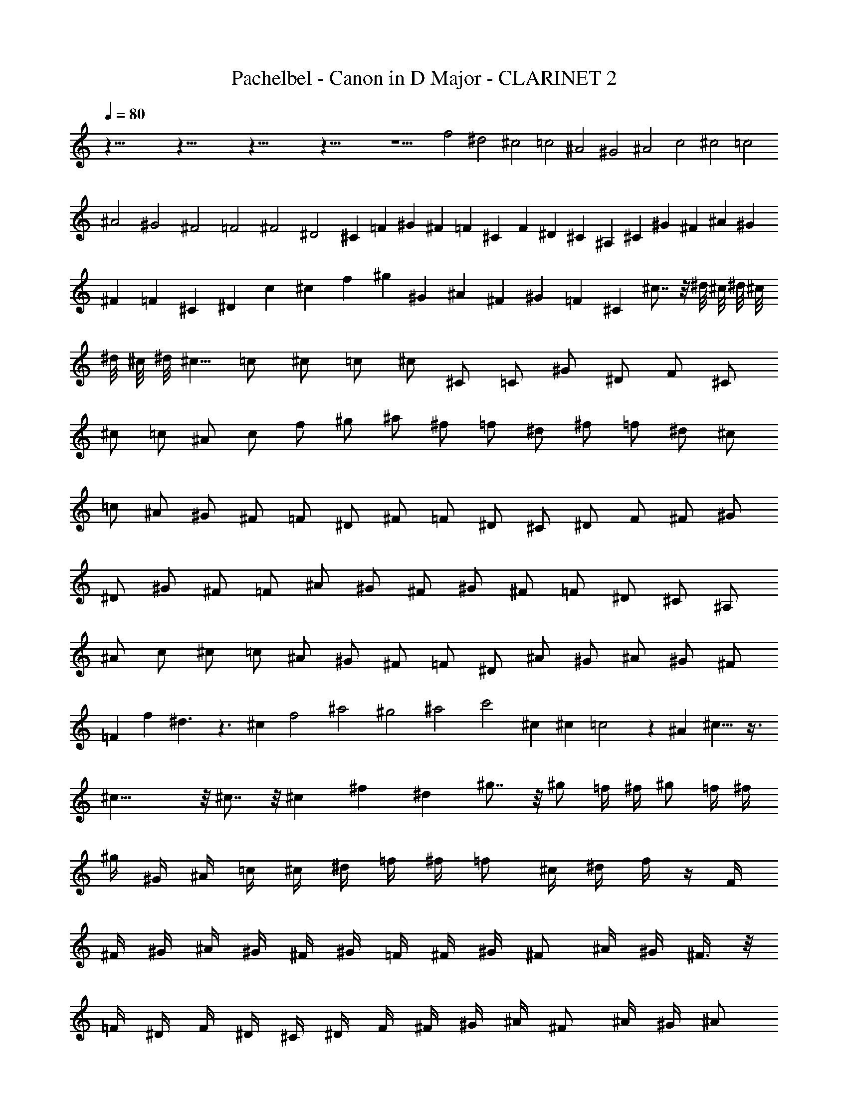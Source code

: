 X:1
T:Pachelbel - Canon in D Major - CLARINET 2
Z:Figgy - Elendilmir
L:1/4
Q:80
K:C
z85/8 z85/8 z85/8 z85/8 z11/2 f2 ^d2 ^c2 =c2 ^A2 ^G2 ^A2 c2 ^c2 =c2
^A2 ^G2 ^F2 =F2 ^F2 ^D2 ^C =F ^G ^F =F ^C F ^D ^C ^A, ^C ^G ^F ^A ^G
^F =F ^C ^D c ^c f ^g ^G ^A ^F ^G =F ^C ^c7/8 z/8 ^d/8 ^c/8 ^d/8 ^c/8
^d/8 ^c/8 ^d/8 ^c5/8 =c/2 ^c/2 =c/2 ^c/2 ^C/2 =C/2 ^G/2 ^D/2 F/2 ^C/2
^c/2 =c/2 ^A/2 c/2 f/2 ^g/2 ^a/2 ^f/2 =f/2 ^d/2 ^f/2 =f/2 ^d/2 ^c/2
=c/2 ^A/2 ^G/2 ^F/2 =F/2 ^D/2 ^F/2 =F/2 ^D/2 ^C/2 ^D/2 F/2 ^F/2 ^G/2
^D/2 ^G/2 ^F/2 =F/2 ^A/2 ^G/2 ^F/2 ^G/2 ^F/2 =F/2 ^D/2 ^C/2 ^A,/2
^A/2 c/2 ^c/2 =c/2 ^A/2 ^G/2 ^F/2 =F/2 ^D/2 ^A/2 ^G/2 ^A/2 ^G/2 ^F/2
=F f ^d3/2 z3/2 ^c f2 ^a2 ^g2 ^a2 c'2 ^c ^c =c2 z ^A ^c13/8 z3/8
^c23/8 z/8 ^c7/8 z/8 ^c ^f ^d ^g7/8 z/8 ^g/2 =f/4 ^f/4 ^g/2 =f/4 ^f/4
^g/4 ^G/4 ^A/4 =c/4 ^c/4 ^d/4 =f/4 ^f/4 =f/2 ^c/4 ^d/4 f/4 z/4 F/4
^F/4 ^G/4 ^A/4 ^G/4 ^F/4 ^G/4 =F/4 ^F/4 ^G/4 ^F/2 ^A/4 ^G/4 ^F3/8 z/8
=F/4 ^D/4 F/4 ^D/4 ^C/4 ^D/4 F/4 ^F/4 ^G/4 ^A/4 ^F/2 ^A/4 ^G/4 ^A/2
=c/4 ^c/4 ^G/4 ^A/4 =c/4 ^c/4 ^d/4 f/4 ^f/4 ^g/4 =f/2 ^c/4 ^d/4 f/2
^d/4 ^c/4 ^d/4 =c/4 ^c/4 ^d/4 f/4 ^d/4 ^c/4 =c/4 ^c/2 ^A/4 =c/4 ^c3/8
z/8 ^C/4 ^D/4 =F/4 ^F/4 =F/4 ^D/4 F/4 ^c/4 =c/4 ^c/4 ^A/2 ^c/4 =c/4
^A/2 ^G/4 ^F/4 ^G/4 ^F/4 =F/4 ^F/4 ^G/4 ^A/4 c/4 ^c/4 ^A/2 ^c/4 =c/4
^c/2 =c/4 ^A/4 c/4 ^c/4 ^d/4 ^c/4 =c/4 ^c/4 ^A/4 =c/4 ^c z =c z ^A z
^c z ^C z ^C z ^C z ^D z2 ^G z ^G z =F z ^G z ^F z =F z ^F z ^d f/2
=F/2 ^F/2 =F/2 ^D/2 ^d/2 f/2 ^d/2 ^c/2 F/2 ^C/2 ^A/2 ^G/2 ^G,/2 ^F,/2
^G,/2 ^A,/2 ^A/2 =c/2 ^A/2 ^G/2 ^G,/2 ^F,/2 ^G,/2 ^A,/2 ^A/2 ^G/2
^A/2 c/2 =C/2 ^A,/2 C/2 ^C/2 ^c/2 ^d/2 ^c/2 =c/2 =C/2 ^C/2 =C/2 ^A,/2
^A/2 ^G/2 ^A/2 c/2 C/2 F/2 ^D/2 ^C/2 ^c/2 ^d/2 ^f/2 =f/2 F/2 ^G/2 f/2
^c/2 ^f/2 =f/2 ^f/2 ^d/2 ^G/2 ^F/2 ^G/2 =F/2 ^G3/8 z/8 ^G/4 z/4 ^G3/8
z/8 ^G3/8 z/8 ^G3/8 z/8 ^G/4 z/4 ^G/4 z/4 F3/8 z/8 F/4 z/4 F/4 z/4
F/4 z/4 F3/8 z/8 F3/8 z/8 ^G3/8 z/8 ^G3/8 z/8 ^F3/8 z/8 ^F3/8 z/8
^F3/8 z/8 ^c/4 z/4 ^c3/8 z/8 ^c3/8 z/8 ^c/4 z/4 ^c/4 z/4 ^c3/8 z/8
^c3/8 z/8 ^A3/8 z/8 ^A3/8 z/8 ^G3/8 z/8 ^G3/8 z/8 ^d3/8 z/8 =c3/8 z/8
^G3/8 z/8 =f/4 z/4 f/4 z/4 f/4 z/4 ^d3/8 z/8 ^d/4 z/4 ^d/4 z/4 ^d/4
z/4 ^c3/8 z/8 ^c/4 z/4 ^c/4 z/4 ^c/4 z/4 ^g3/8 z/8 ^g/4 z/4 ^g/4 z/4
^g/4 z/4 ^a3/8 z/8 ^a/4 z/4 ^a/4 z/4 ^a/4 z/4 ^g/4 z/4 ^g/4 z/4 ^g/4
z/4 ^g/4 z/4 ^a/4 z/4 ^a/4 z/4 ^a/4 z/4 ^a/4 z/4 c'3/8 z/8 =c/4 z/4
c/4 z/4 c/4 z/4 ^c3/8 z/8 ^C/4 ^D/4 =F/2 ^C3/8 z/8 =C/4 z/4 =c/4 ^c/4
^d/2 =c/2 ^A/2 ^A,/4 C/4 ^C/2 ^A,/2 =C3/8 z/8 ^G/4 ^F/4 =F/2 ^D/2
^C/2 ^F/4 =F/4 ^D/2 ^F/2 =F3/8 z/8 ^C/4 ^D/4 F/2 ^G/2 ^F3/8 z/8 ^A/4
^G/4 ^F/2 =F/2 ^D/2 ^G/4 ^F/4 =F/2 ^D/2 F/2 ^c/4 =c/4 ^c/2 F/2 ^G3/8
z/8 ^G/4 ^A/4 =c/2 ^G/2 F/4 z/4 ^c/4 ^d/4 f/2 ^c/2 f3/8 z/8 f/4 ^d/4
^c/2 =c/2 ^A3/8 z/8 ^A/4 ^G/4 ^A/2 c/2 ^c/2 f/4 ^d/4 ^c/2 f/2 ^f/2
^c/4 =c/4 ^A3/8 z/8 ^A3/8 z/8 ^G/2 ^D/2 ^G3/8 z/8 ^G/4 z/4 ^G23/8 z/8
^G ^C23/8 z/8 ^G ^F2 ^G2 ^F ^C7/8 z/8 ^D/8 ^C/8 ^D/8 ^C/8 ^D/8 ^C/8
^D/8 ^C5/8 =C/2 ^C ^c =c2 ^A2 ^G2 ^C3/2 ^D/2 =F2 ^A2 ^D11/8 z/8 ^D/2
F3/2 =f3/8 z/8 f/2 ^f/2 =f/2 ^d/2 ^c11/8 z/8 ^c3/8 z/8 ^c/2 ^d/2 ^c/2
=c/2 ^A2 ^c15/8 z/8 ^c/2 B/2 ^A/2 B/2 ^G11/8 z/8 ^G/4 z/4 ^G3/2 ^g3/8
z/8 ^g/2 ^a/2 ^g/2 ^f/2 =f11/8 z/8 f3/8 z/8 f/2 ^f/2 =f/2 ^d/2 ^c/2
B/2 ^A/2 B/2 ^G11/8 z/8 ^G/2 ^F ^c =c11/8 z/8 c/2 ^c7/8 z/8 ^c2 =c2
^A2 ^G2 ^F2 =F5/2 ^D3/8 z/8 ^D2 F f2 ^d ^c ^c2 b ^a2 ^c ^g ^a2 ^g7/4
z/4 ^g2 ^G3/2 ^F/2 =F2 f3/2 ^d/2 ^c11/4 z/4 ^c3/4 z/4 ^c2 =c2 ^c ^C
=C =c ^A ^A, ^G, ^G ^F ^f =f =F ^D9/8 ^A5/4 ^D11/8 ^d2 f35/8